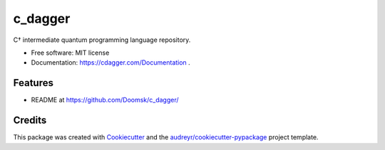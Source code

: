 ========
c_dagger
========


.. image:: https://img.shields.io/pypi/v/cdag.svg
        :target: https://pypi.python.org/pypi/cdag

.. image:: https://img.shields.io/travis/Doomsk/cdag.svg
        :target: https://travis-ci.com/Doomsk/cdag

.. image:: https://readthedocs.org/projects/cdag/badge/?version=latest
        :target: https://cdag.readthedocs.io/en/latest/?version=latest
        :alt: Documentation Status




C† intermediate quantum programming language repository.


* Free software: MIT license
* Documentation: https://cdagger.com/Documentation .


Features
--------

* README at https://github.com/Doomsk/c_dagger/

Credits
-------

This package was created with Cookiecutter_ and the `audreyr/cookiecutter-pypackage`_ project template.

.. _Cookiecutter: https://github.com/audreyr/cookiecutter
.. _`audreyr/cookiecutter-pypackage`: https://github.com/audreyr/cookiecutter-pypackage
